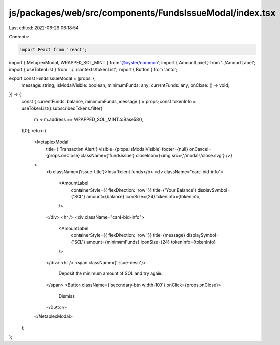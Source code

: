 js/packages/web/src/components/FundsIssueModal/index.tsx
========================================================

Last edited: 2022-06-29 06:18:54

Contents:

.. code-block:: tsx

    import React from 'react';
import { MetaplexModal, WRAPPED_SOL_MINT } from '@oyster/common';
import { AmountLabel } from '../AmountLabel';
import { useTokenList } from '../../contexts/tokenList';
import { Button } from 'antd';

export const FundsIssueModal = (props: {
  message: string;
  isModalVisible: boolean;
  minimumFunds: any;
  currentFunds: any;
  onClose: () => void;
}) => {
  const { currentFunds: balance, minimumFunds, message } = props;
  const tokenInfo = useTokenList().subscribedTokens.filter(
    m => m.address == WRAPPED_SOL_MINT.toBase58(),
  )[0];
  return (
    <MetaplexModal
      title={'Transaction Alert'}
      visible={props.isModalVisible}
      footer={null}
      onCancel={props.onClose}
      className={'fundsissue'}
      closeIcon={<img src={'/modals/close.svg'} />}
    >
      <b className={'issue-title'}>Insufficient funds</b>
      <div className="card-bid-info">
        <AmountLabel
          containerStyle={{ flexDirection: 'row' }}
          title={'Your Balance'}
          displaySymbol={'SOL'}
          amount={balance}
          iconSize={24}
          tokenInfo={tokenInfo}
        />
      </div>
      <hr />
      <div className="card-bid-info">
        <AmountLabel
          containerStyle={{ flexDirection: 'row' }}
          title={message}
          displaySymbol={'SOL'}
          amount={minimumFunds}
          iconSize={24}
          tokenInfo={tokenInfo}
        />
      </div>
      <hr />
      <span className={'issue-desc'}>
        Deposit the minimum amount of SOL and try again.
      </span>
      <Button className={'secondary-btn width-100'} onClick={props.onClose}>
        Dismiss
      </Button>
    </MetaplexModal>
  );
};


